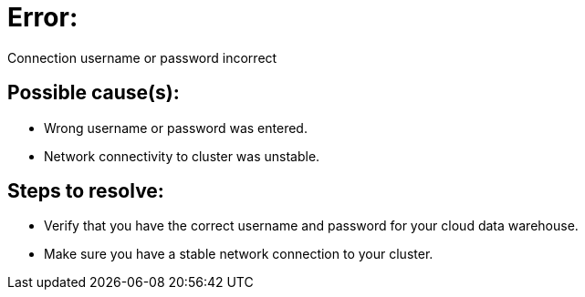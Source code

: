 = Error:
:last_updated: 03/04/2021
:linkattrs:
:experimental:
:page-partial:
:page-layout: snippet

Connection username or password incorrect

== Possible cause(s):

- Wrong username or password was entered.
- Network connectivity to cluster was unstable.

== Steps to resolve:

- Verify that you have the correct username and password for your cloud data warehouse.
- Make sure you have a stable network connection to your cluster.
